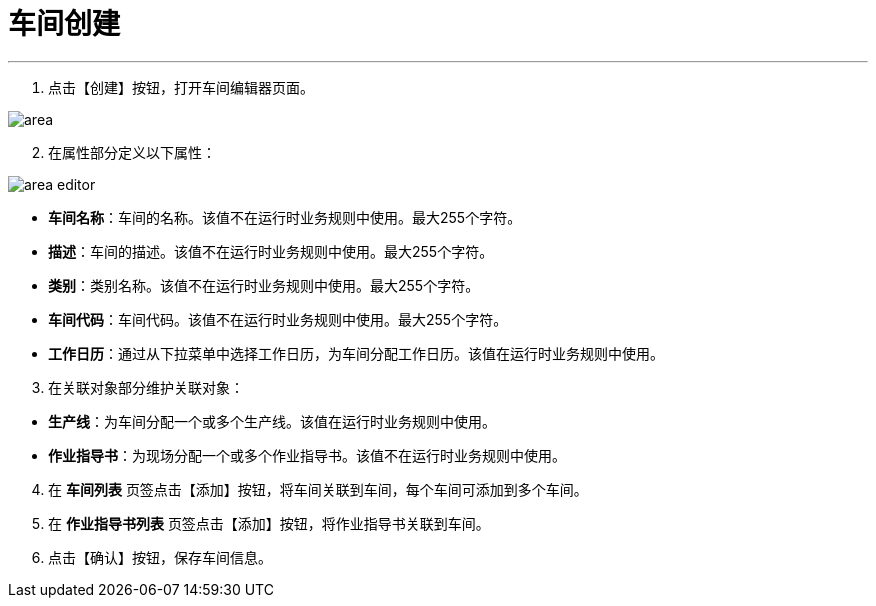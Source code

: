 = 车间创建

---

. 点击【创建】按钮，打开车间编辑器页面。

image::area.png[align="center"]

[start=2]
. 在属性部分定义以下属性：

image::area-editor.png[align="center"]

* *车间名称*：车间的名称。该值不在运行时业务规则中使用。最大255个字符。
* *描述*：车间的描述。该值不在运行时业务规则中使用。最大255个字符。
* *类别*：类别名称。该值不在运行时业务规则中使用。最大255个字符。
* *车间代码*：车间代码。该值不在运行时业务规则中使用。最大255个字符。
* *工作日历*：通过从下拉菜单中选择工作日历，为车间分配工作日历。该值在运行时业务规则中使用。


[start=3]
. 在关联对象部分维护关联对象：

[[configsets-create]]
* *生产线*：为车间分配一个或多个生产线。该值在运行时业务规则中使用。
* *作业指导书*：为现场分配一个或多个作业指导书。该值不在运行时业务规则中使用。


[start=4]
. 在 *`车间列表`* 页签点击【添加】按钮，将车间关联到车间，每个车间可添加到多个车间。

. 在 *`作业指导书列表`* 页签点击【添加】按钮，将作业指导书关联到车间。

. 点击【确认】按钮，保存车间信息。